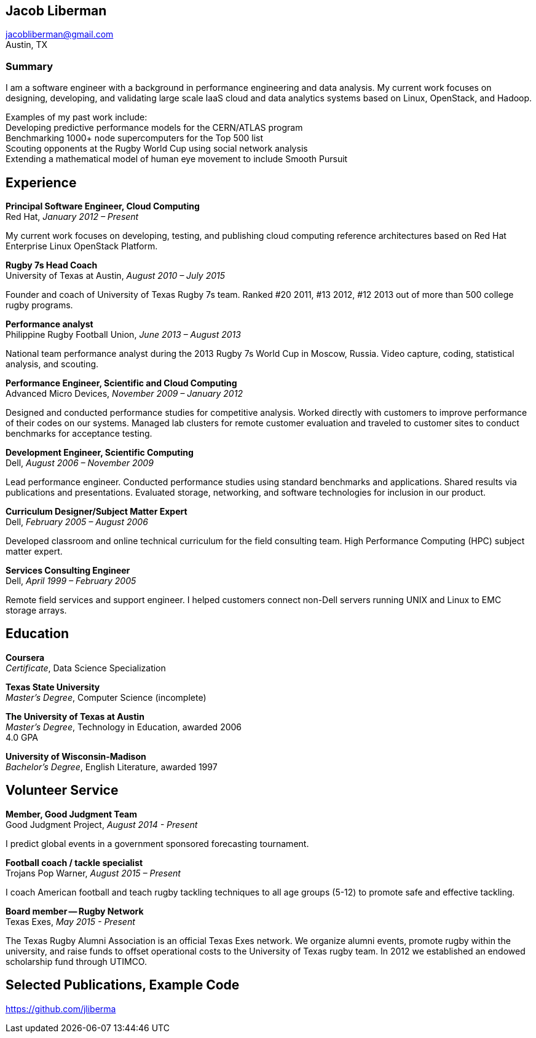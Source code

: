 == Jacob Liberman ==
jacobliberman@gmail.com +
Austin, TX

=== Summary ===
I am a software engineer with a background in performance engineering
and data analysis. My current work focuses on designing,
developing, and validating large scale IaaS cloud and data analytics
systems based on Linux, OpenStack, and Hadoop.

Examples of my past work include: +
Developing predictive performance models for the CERN/ATLAS program +
Benchmarking 1000+ node supercomputers for the Top 500 list +
Scouting opponents at the Rugby World Cup using social network analysis +
Extending a mathematical model of human eye movement to include Smooth Pursuit

== Experience ==

*Principal Software Engineer, Cloud Computing* +
Red Hat, _January 2012 – Present_ +

My current work focuses on developing, testing, and publishing cloud
computing reference architectures based on Red Hat Enterprise Linux
OpenStack Platform.

*Rugby 7s Head Coach* +
University of Texas at Austin, _August 2010 – July 2015_ +

Founder and coach of University of Texas Rugby 7s team. Ranked #20
2011, #13 2012, #12 2013 out of more than 500 college rugby programs.

*Performance analyst* +
Philippine Rugby Football Union, _June 2013 – August 2013_ +

National team performance analyst during the 2013 Rugby 7s World Cup
in Moscow, Russia. Video capture, coding, statistical analysis, and
scouting.

*Performance Engineer, Scientific and Cloud Computing* +
Advanced Micro Devices, _November 2009 – January 2012_ +

Designed and conducted performance studies for competitive analysis.
Worked directly with customers to improve performance of their codes
on our systems. Managed lab clusters for remote customer evaluation
and traveled to customer sites to conduct benchmarks for acceptance
testing.

*Development Engineer, Scientific Computing* +
Dell, _August 2006 – November 2009_ +

Lead performance engineer. Conducted performance studies using
standard benchmarks and applications. Shared results via publications
and presentations. Evaluated storage, networking, and software
technologies for inclusion in our product.

*Curriculum Designer/Subject Matter Expert* +
Dell, _February 2005 – August 2006_ +

Developed classroom and online technical curriculum for the field
consulting team. High Performance Computing (HPC) subject matter expert.

*Services Consulting Engineer* +
Dell, _April 1999 – February 2005_ +

Remote field services and support engineer. I helped customers connect
non-Dell servers running UNIX and Linux to EMC storage arrays.

== Education ==

*Coursera* +
_Certificate_, Data Science Specialization

*Texas State University* +
_Master's Degree_, Computer Science (incomplete)

*The University of Texas at Austin* +
_Master's Degree_, Technology in Education, awarded 2006 +
4.0 GPA

*University of Wisconsin-Madison* +
_Bachelor's Degree_, English Literature, awarded 1997

== Volunteer Service ==

*Member, Good Judgment Team* +
Good Judgment Project, _August 2014 - Present_ +

I predict global events in a government sponsored forecasting
tournament.

*Football coach / tackle specialist* +
Trojans Pop Warner, _August 2015 – Present_ +

I coach American football and teach rugby tackling techniques to all
age groups (5-12) to promote safe and effective tackling.

*Board member -- Rugby Network* +
Texas Exes, _May 2015 - Present_ +

The Texas Rugby Alumni Association is an official Texas Exes network.
We organize alumni events, promote rugby within the university, and
raise funds to offset operational costs to the University of Texas
rugby team. In 2012 we established an endowed scholarship fund through
UTIMCO.

== Selected Publications, Example Code ==
https://github.com/jliberma?tab=repositories[https://github.com/jliberma]

